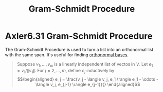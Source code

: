 #+TITLE: Gram-Schmidt Procedure
#+CONTEXT: Linear Algebra
* Axler6.31 Gram-Schmidt Procedure
  The Gram-Schmidt Procedure is used to turn a list into an orthonormal list with the same span. It's useful for finding [[file:KBrefOrthonormalBasis.org][orthonormal bases]].
  #+begin_quote
  Suppose $v_1, \ldots, v_m$ is a linearly independent list of vectos in $V$. Let $e_1 = v_1 / \lVert v_1 \rVert$. For $j = 2, \ldots, m$, define $e_j$ inductively by
  \[\begin{aligned}
  e_j = \frac{v_j - \langle  v_j, e_1 \rangle e_1 - \cdots - \langle v_j, e_{j-1} \rangle e_{j-1}}{}
  \end{aligned}\]

  #+end_quote
